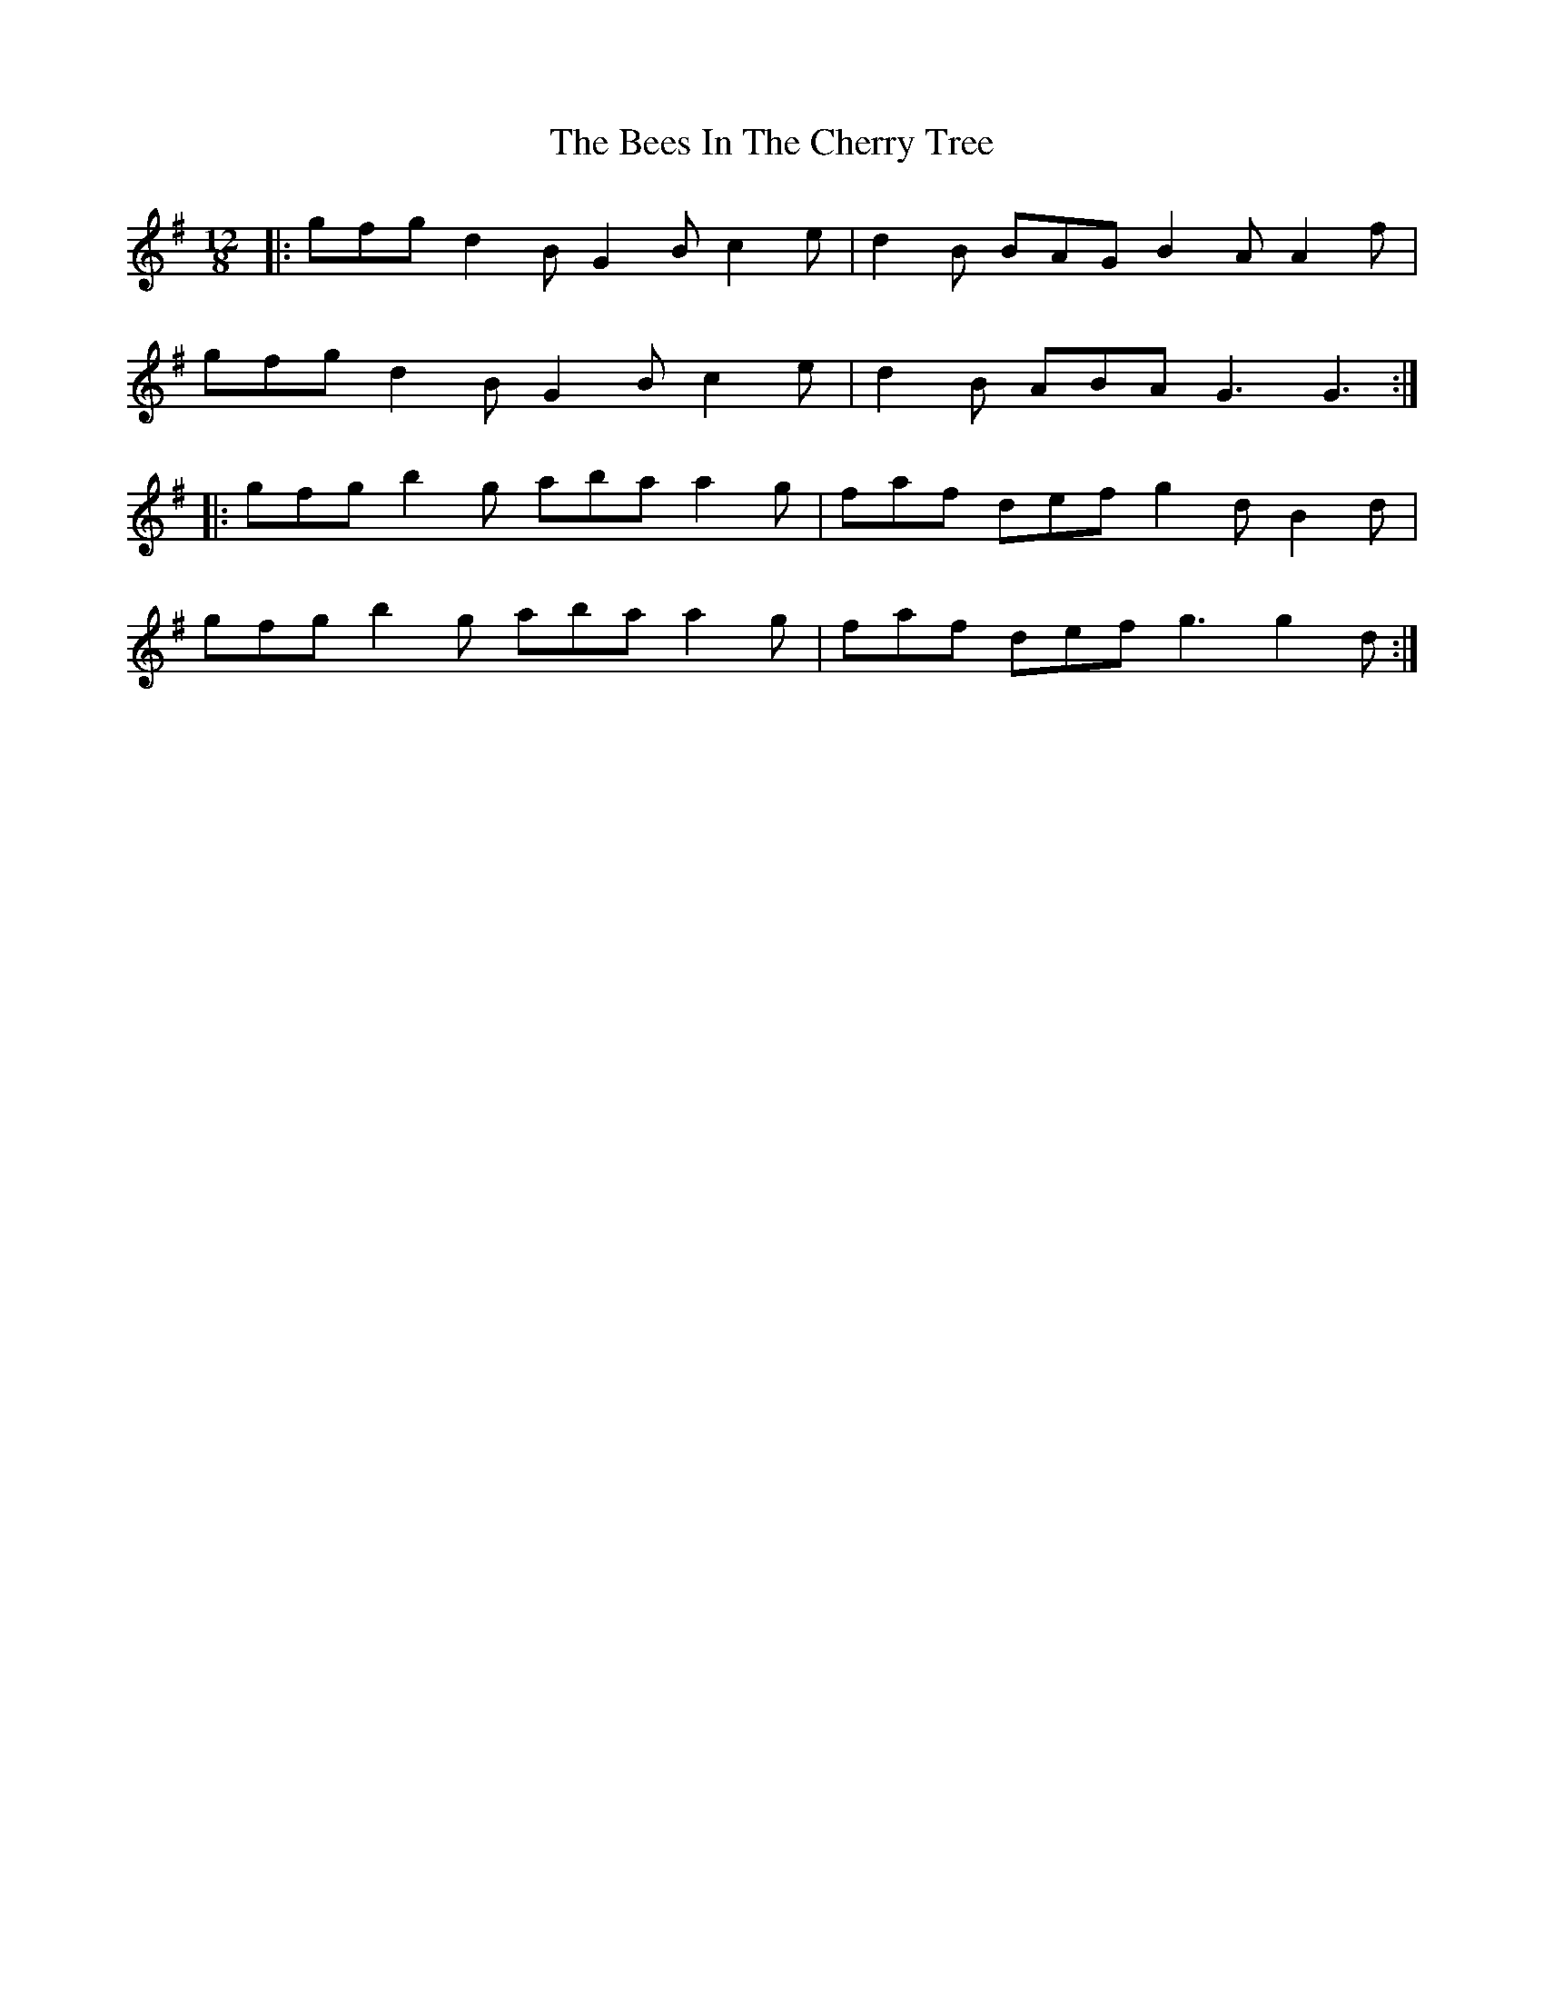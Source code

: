 X: 3205
T: Bees In The Cherry Tree, The
R: slide
M: 12/8
K: Gmajor
|:gfg d2B G2B c2e|d2B BAG B2A A2f|
gfg d2B G2B c2e|d2B ABA G3 G3:|
|:gfg b2g aba a2g|faf def g2d B2d|
gfg b2g aba a2g|faf def g3 g2d:|

